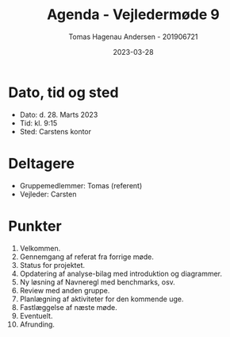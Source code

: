 #+TITLE: Agenda - Vejledermøde 9
#+AUTHOR: Tomas Hagenau Andersen - 201906721
#+DATE: 2023-03-28
#+OPTIONS: toc:nil num:nil

* Dato, tid og sted

- Dato: d. 28. Marts 2023
- Tid: kl. 9:15
- Sted: Carstens kontor

* Deltagere

- Gruppemedlemmer: Tomas (referent)
- Vejleder: Carsten

* Punkter

1. Velkommen.
2. Gennemgang af referat fra forrige møde.
3. Status for projektet.
4. Opdatering af analyse-bilag med introduktion og diagrammer.
5. Ny løsning af Navneregl med benchmarks, osv.
6. Review med anden gruppe.
7. Planlægning af aktiviteter for den kommende uge.
8. Fastlæggelse af næste møde.
9. Eventuelt.
10. Afrunding.
